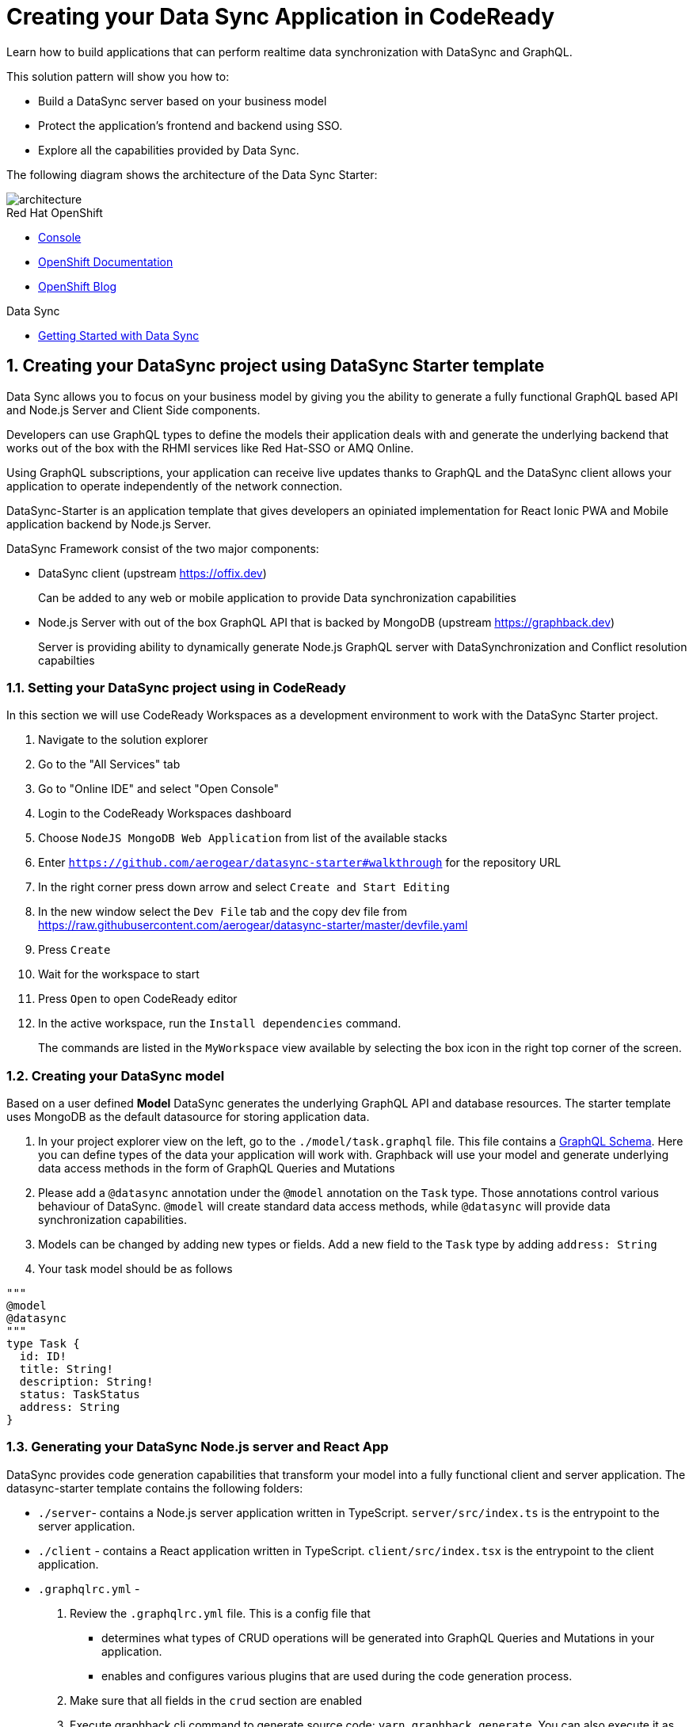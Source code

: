 // update the component versions for each release
:rhmi-version: 1

// URLs
:openshift-console-url: {openshift-host}/console
:sso-realm-url: {user-sso-url}/auth/admin/solution-patterns/console/index.html
:data-sync-documentation-url: https://access.redhat.com/documentation/en-us/red_hat_managed_integration/{rhmi-version}/html-single/developing_a_data_sync_app/index

//attributes
:integreatly-name: Managed Integration
:data-sync-name: Data Sync
:data-sync-starter: Data Sync Starter
:customer-sso-name: SSO
:standard-fail-text: Verify that you followed all the steps. If you continue to have issues, contact your administrator.

//id syntax is used here for the custom IDs because that is how the Solution Explorer sorts these within groups
[id='5-adding-data-sync-graphql']
= Creating your Data Sync Application in CodeReady

// word count that fits best is 15-22, with 20 really being the sweet spot. Character count for that space would be 100-125
Learn how to build applications that can perform realtime data synchronization with DataSync and GraphQL.

This solution pattern will show you how to:

* Build a DataSync server based on your business model
* Protect the application's frontend and backend using {customer-sso-name}.
* Explore all the capabilities provided by {data-sync-name}.

The following diagram shows the architecture of the {data-sync-starter}:

image::images/arch.png[architecture, role="integr8ly-img-responsive"]

[type=walkthroughResource, serviceName=openshift]
.Red Hat OpenShift
****
* link:{openshift-console-url}[Console, window="_blank"]
* link:https://docs.openshift.com/dedicated/4/welcome/index.html[OpenShift Documentation, window="_blank"]
* link:https://blog.openshift.com/[OpenShift Blog, window="_blank"]
****

[type=walkthroughResource]
.Data Sync
****
* link:{data-sync-documentation-url}[Getting Started with {data-sync-name}, window="_blank"]
****

:sectnums:

[time=15]
== Creating your DataSync project using DataSync Starter template

{data-sync-name} allows you to focus on your business model by giving you the ability
to generate a fully functional GraphQL based API and Node.js Server and Client Side components.

Developers can use GraphQL types to define the models their application deals with
and generate the underlying backend that works out of the box with the RHMI services like Red Hat-SSO or AMQ Online.

Using GraphQL subscriptions, your application can receive live updates thanks to GraphQL and the DataSync client allows your application to operate independently of the network connection. 

DataSync-Starter is an application template that gives developers an
opiniated implementation for React Ionic PWA and Mobile application backend by Node.js Server.

DataSync Framework consist of the two major components:

* DataSync client (upstream https://offix.dev) 
+
Can be added to any web or mobile application
to provide Data synchronization capabilities

* Node.js Server with out of the box GraphQL API that is backed by MongoDB (upstream https://graphback.dev) 
+
Server is providing ability to dynamically generate Node.js GraphQL server with DataSynchronization and Conflict resolution capabilties 

[time=30]
=== Setting your DataSync project using in CodeReady

In this section we will use CodeReady Workspaces as a development environment to work with the DataSync Starter project.

. Navigate to the solution explorer
. Go to the "All Services" tab 
. Go to "Online IDE" and select "Open Console"
. Login to the CodeReady Workspaces dashboard
. Choose `NodeJS MongoDB Web Application` from list of the available stacks
. Enter `https://github.com/aerogear/datasync-starter#walkthrough` for the repository URL
. In the right corner press down arrow and select `Create and Start Editing`
. In the new window select the `Dev File` tab and the copy dev file from 
https://raw.githubusercontent.com/aerogear/datasync-starter/master/devfile.yaml
. Press `Create`
. Wait for the workspace to start
. Press `Open` to open CodeReady editor
. In the active workspace, run the `Install dependencies` command.
+
The commands are listed in the `MyWorkspace` view available by selecting the box icon in the right top corner of the screen.

=== Creating your DataSync model

Based on a user defined **Model** DataSync generates the underlying GraphQL API and database resources.
The starter template uses MongoDB as the default datasource for storing application data.

. In your project explorer view on the left,  go to the `./model/task.graphql` file. 
This file contains a link:https://graphql.org/learn/schema/#object-types-and-fields[GraphQL Schema, window="_blank"]. Here you can define types of the data your application will work with. Graphback will use your model and generate underlying data access methods in the form of GraphQL Queries and Mutations
. Please add a `@datasync` annotation under the `@model` annotation on the `Task` type.
Those annotations control various behaviour of DataSync.
`@model` will create standard data access methods, while `@datasync` will provide data synchronization capabilities.
. Models can be changed by adding new types or fields. Add a new field to the `Task` type by adding `address: String`
. Your task model should be as follows
----
""" 
@model
@datasync
"""
type Task {
  id: ID!
  title: String!
  description: String!
  status: TaskStatus
  address: String
}
----

=== Generating your DataSync Node.js server and React App

DataSync provides code generation capabilities that transform your model into a fully functional client and server application.
The datasync-starter template contains the following folders:

* `./server`- contains a Node.js server application written in TypeScript. `server/src/index.ts` is the entrypoint to the server application.
* `./client` - contains a React application written in TypeScript. `client/src/index.tsx` is the entrypoint to the client application.
* `.graphqlrc.yml` - 

. Review the `.graphqlrc.yml` file. This is a config file that
** determines what types of CRUD operations will be generated into GraphQL Queries and Mutations in your application.
** enables and configures various plugins that are used during the code generation process.
. Make sure that all fields in the `crud` section are enabled 
. Execute graphback cli command to generate source code:
`yarn graphback generate`. You can also execute it as predefined `generate source code` command in CodeReady
. Review `./server/src/schema/schema.qraphql`. 
This file has the original model and it also contains generated Queries and Mutations. The types of queries and mutations included are based on the `crud` fields in `.graphqlrc.yml`.
. Review the generated resolver files in `./server/src/resolvers/resolvers.ts`
This file contains methods used to fetch and modify data. Each individual method uses a 
preconfigured `MongoDataProvider` which is an abstraction over a MongoDB client. Developers can point resolvers to any datasource.
Currently Postgres and MongoDB are supported.
. Review your `./client/src/graphql/` folder containing client side queries for your data. These queries are automatically generated based on the server schema, and are used within the client application. Generating the client side queries helps developers get their client apps up and running quicker and helps them stay up to date as the server schema evolves.

=== Running DataSync client and server applications

. Open a new terminal window
. Execute the `prepare client` command in the new terminal. Client side application will be build and started. This can take a couple of minutes.
. Execute the `start server` command. This command starts the GraphQL server which also serves the client application for simplicity.
. The application should be opened in a preview window after build is finished.

[type=verification]
****
. Check if the website was loaded properly
. Select the + icon to create a new item
. On the new screen enter a `name` and `description` and create the task.
. New task should appear in the task list.
----
****

[type=verificationFail]
****
Check the logs of the console
Verify that you followed each step in the procedure above.  
If you are still having issues, contact your administrator.
****

=== Interacting with the GraphQL Playground

The GraphQL Playground is an in browser GraphQL IDE that lets you directly perform queries and mutations against your GraphQL API.
It's a convenient way to interact with your GraphQL API without using a client application.
It is served directly by your server application as a developer tool and can be disabled in production.
In this section we will focus on using the playground.

. Open a new terminal window
. Execute `yarn start:server`
. Open the GraphQL Playground URL printed in console.
You can use the GraphQL playground to interact with the server API as described in the next step.
. Go to the Playground interface and replace the text in the left pane of the screen with the following query and mutation:

----
query listTasks {
  findAllTasks {
    title,
    description,
    address,
    id
  }
}

mutation createTask {
  createTask(input: {title: "complete the walkthrough", description: "complete the GraphQL walkthrough", address: "NA"}) {
    title,
    description,
    version,
    address,
    id
  }
}
----

[type=verification]
****
. Click the Run icon in the middle of the playground screen.
. Choose `createTask` from the menu.
The system should create a task and the result is displayed in the panel on the right side.
. Choose `listTasks` from the Run menu.
. Check that the following is displayed in the right hand panel:
. You should also see the `address` field that we have added in previous steps.
+
----
{
    "data": {
        "allTasks": [
            {
                "title": "complete the walkthrough",
                "description": "complete the GraphQL walkthrough",
                "id": "1",
                "address": "NA"
            }
        ]
    }
}
----
****

[type=verificationFail]
****
Check the logs of the `ionic-showcase-server` pod.

It should include the string `+connected to messaging service+`.
Verify that you followed each step in the procedure above.  If you are still having issues, contact your administrator.
****

[time=5]
== Running and verifying your DataSync server

The {data-sync-starter} provides:
  
  - Offline operation support
  - Realtime updates through GraphQL Subscriptions
  - Conflict detection and resolution

In this guide we will explore the capabilities of DataSync by using the
generated server application and the sample frontend application available as part of {data-sync-starter}.
The frontend application is a Todo style app that uses the `Task` model.

. Go back to the application opened in the previous step.
. Create a task by clicking on the plus icon in the bottom right-hand side of the screen.
. Add a title and description, of your choosing, to the task and click *Create*.
. Copy the current url and paste it in a different tab, browser or mobile browser.
. Change the status of the task by clicking/unclicking the text box beside the task.


[type=verification]
****
Verify that the status of the task is synced across all tabs in real-time.
****

[type=verificationFail]
****
Verify that you followed each step in the procedure above.  If you are still having issues, contact your administrator.
****

[time=10]
== Exploring data sync features using the Data Sync showcase application

To explore data sync features, you should run multiple instances of the {data-sync-starter} using different browsers.
For example, use the browser on your mobile device as well as using the browser on your laptop.

=== Exploring real-time sync

. On your laptop:
.. Create a new task using *+* icon.
.. Enter some task text  and click *Create*.

. On your second device:
.. Check that the same task appears in the tasks page
.. Make some changes to the task.

. On your laptop:
.. Check that the task changes are synchronized.


[type=verification]
****
Did the tasks appear as expected?
****

[type=verificationFail]
****
Verify that you followed each step in the procedure above.  If you are still having issues, contact your administrator.
****

=== Exploring offline support

DataSync provides offline and conflict resolution for client side applications
like React, Angular or Vue. Sample application implements `Task` model 
generated from server and utilizes Offix (http://offix.dev) client to enable
offline and conflict capabilities.

. On your mobile device:
.. Activate airplane mode or disable network connectivity.
.. Create a new task.
The task should be created and the *Offline Changes* button in the footer should contain one change.
.. Make a few more changes by either editing existing tasks, or creating new ones.
.. Review all the changes by clicking the *Offline Changes* button.

. On your laptop:
You do not see any of the changes from the mobile device.

. On your second device:
.. Restore connectivity or deactivate airplane mode.
.. Watch the status of the tasks change.

. On your laptop:
.. Check that all the tasks are synchronized.


[type=verification]
****
Did the tasks appear as expected?
****

[type=verificationFail]
****
Verify that you followed each step in the procedure above.  If you are still having issues, contact your administrator.
****

=== Resolving conflicts

. On your second device:
.. Create a task `todo A`.
.. Activate airplane mode or disable network connectivity.
.. Edit the task description to add the text `edited on mobile`.

. On your laptop:
.. Simulate offline mode. For example, in Chrome, press F12 to open *Developer Tools* and select *offline* in  the *Network* tab.
.. Edit the `todo A` task, change the text to `todo B`.

. Bring both of your devices back online, the tasks should sync without a conflict.

. On your mobile device:
.. Activate airplane mode or disable network connectivity.
.. Edit task `todo B` change the description to:
+
----
Conflicting description from mobile
----

. On your laptop:
.. Simulate offline mode. For example, in Chrome, press F12 to open *Developer Tools* and select *offline* in  the *Network* tab.
.. Edit task `todo B` change the description to:
+
----
Conflicting description from laptop
----

. Bring both of your devices back online, a popup window should appear warning you about conflicts.

[type=verification]
****
Did the tasks sync as expected?
****

[type=verificationFail]
****
Verify that you followed each step in the procedure above.  If you are still having issues, contact your administrator.
****

. Close terminal window running server application

[time=15]
== Add authentication and authorization to the Data Sync application using Red Hat SSO

In this section, we will configure both the frontend and the backend of the 
{data-sync-starter} with the {customer-sso-name}.

DataSync starter has authentication and autorization enabled out of the box.
Developers need to configure server and client application to use their keycloak instance
and add required authorization rules to their model.

== Add authorization rule for Task deletion

. Go to your GraphQL Schema `./server/src/config/auth.ts`. 
This file contains auth rules for all the operations we support.
. Change role from `delete: { roles: ['admin'] }` to delete: { roles: ['test'] },
This will only allow deletion for test role that we haven't created.
This operation will prevent us from deleting items from the list.

=== Configuring Authentication for Keycloak (SSO) 

. In solution explorer open the User SSO service.
. Login using your own credentials (You might need to open this tab in incognito mode).
. In menu on the left hover over realm name.
. Select `Add new realm`
. Put `DataSync Example` as name and press `Create`
. Select *Clients* from the vertical navigation menu on the left side of the screen.
. Click the *Create* button on the top right of the Clients screen.
. On the *Add Client* screen:
.. In the *Client ID* field, enter
+
[subs="attributes+"]
----
public-datasync
----
.. Verify the *Client Protocol* is set to *openid-connect*.
.. Click *Save*.
. You will see the *Settings* screen for the *{client-name}* client if the save is successful.
. on the *Settings* page:
.. Change `Valid Redirect URIs` to hostname used to run your server application with `*` at the end.
For example `https://routex9wvywuq-codeready-workspaces.apps.openshift.io*`
.. Change `Web Origins` to `*`
.. Click on the *Save* button
.. Click on the *Installation* tab, and select `Keycloak OIDC JSON` format. Copy the content displayed or use the `Download` button to save the configuration file.
. Create new users for testing:
.. Select *Users* on the left menu, and click on *View all users*.
.. Click on *Add user* to create a new user. Pick a username you like for the *Username* field and click *Save*.
.. Select the *Credentials* tab and set a password for this user. Set *Temporary* option to *OFF*.
.. Click *Reset Password*

=== Testing Keycloak Authentication and Authorization

. Close all opened terminals in Code Ready environment
. Copy `Keycloak OIDC JSON` file into:
.. `server/website/keycloak.json`
.. `server/src/config/keycloak.json`
. Execute `start server`. This command will start GraphQL server with embedded client.
. Open Preview URL in the new window
. Login window should appear.
. Login using credentials you have choosen in keycloak
. Press User icon in the top right corner. 
. You should see admin user profile with his roles
. Go back to the task screen
. Try to delete one of the created tasks
. User will not be permitted to delete task as it does not have test role.
